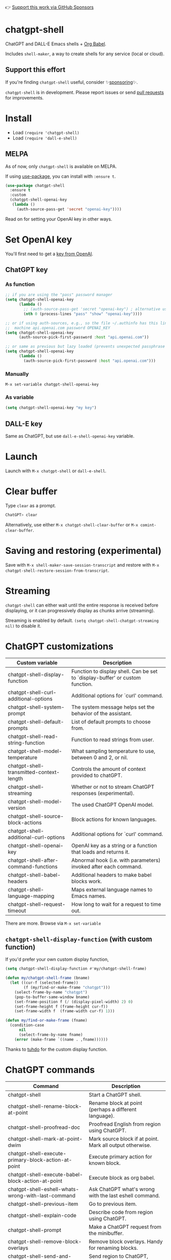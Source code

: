 👉 [[https://github.com/sponsors/xenodium][Support this work via GitHub Sponsors]]

* chatgpt-shell

ChatGPT and DALL-E Emacs shells + [[https://orgmode.org/worg/org-contrib/babel/intro.html][Org Babel]].

Includes =shell-maker=, a way to create shells for any service (local or cloud).

** Support this effort

If you're finding =chatgpt-shell= useful, consider ✨[[https://github.com/sponsors/xenodium][sponsoring]]✨.

=chatgpt-shell= is in development. Please report issues or send [[https://github.com/xenodium/chatgpt-shell/pulls][pull requests]] for improvements.

#+HTML: <img src="https://raw.githubusercontent.com/xenodium/chatgpt-shell/main/demos/chatgpt-shell-demo.gif" width="80%" />

#+HTML: <img src="https://raw.githubusercontent.com/xenodium/chatgpt-shell/main/demos/blocks.gif" width="80%" />


* Install

- Load =(require 'chatgpt-shell)=
- Load =(require 'dall-e-shell)=

** MELPA

As of now, only =chatgpt-shell= is available on MELPA.

If using [[https://github.com/jwiegley/use-package][use-package]], you can install with =:ensure t=.

#+begin_src emacs-lisp :lexical no
  (use-package chatgpt-shell
    :ensure t
    :custom
    (chatgpt-shell-openai-key
     (lambda ()
       (auth-source-pass-get 'secret "openai-key"))))
#+end_src

Read on for setting your OpenAI key in other ways.

* Set OpenAI key

You'll first need to get a [[https://platform.openai.com/account/api-keys][key from OpenAI]].

** ChatGPT key
*** As function
#+begin_src emacs-lisp
  ;; if you are using the "pass" password manager
  (setq chatgpt-shell-openai-key
        (lambda ()
          ;; (auth-source-pass-get 'secret "openai-key") ; alternative using pass support in auth-sources
          (nth 0 (process-lines "pass" "show" "openai-key"))))

  ;; or if using auth-sources, e.g., so the file ~/.authinfo has this line:
  ;;  machine api.openai.com password OPENAI_KEY
  (setq chatgpt-shell-openai-key
        (auth-source-pick-first-password :host "api.openai.com"))

  ;; or same as previous but lazy loaded (prevents unexpected passphrase prompt)
  (setq chatgpt-shell-openai-key
        (lambda ()
          (auth-source-pick-first-password :host "api.openai.com")))
#+end_src

*** Manually
=M-x set-variable chatgpt-shell-openai-key=

*** As variable
#+begin_src emacs-lisp
  (setq chatgpt-shell-openai-key "my key")
#+end_src

** DALL-E key

Same as ChatGPT, but use =dall-e-shell-openai-key= variable.

* Launch

Launch with =M-x chatgpt-shell= or =dall-e-shell=.

* Clear buffer

Type =clear= as a prompt.

#+begin_src sh
  ChatGPT> clear
#+end_src

Alternatively, use either =M-x chatgpt-shell-clear-buffer= or =M-x comint-clear-buffer=.

* Saving and restoring (experimental)

Save with =M-x shell-maker-save-session-transcript= and restore with =M-x chatgpt-shell-restore-session-from-transcript=.

* Streaming

=chatgpt-shell= can either wait until the entire response is received before displaying, or it can progressively display as chunks arrive (streaming).

Streaming is enabled by default. =(setq chatgpt-shell-chatgpt-streaming nil)= to disable it.

* ChatGPT customizations

#+BEGIN_SRC emacs-lisp :results table :colnames '("Custom variable" "Description") :exports results
  (let ((rows))
    (mapatoms
     (lambda (symbol)
       (when (and (string-match "^chatgpt-shell"
                                (symbol-name symbol))
                  (custom-variable-p symbol))
         (push `(,symbol
                 ,(car
                   (split-string
                    (or (get (indirect-variable symbol)
                             'variable-documentation)
                        (get symbol 'variable-documentation)
                        "")
                    "\n")))
               rows))))
    rows)
#+END_SRC

#+RESULTS:
| Custom variable                          | Description                                                                    |
|------------------------------------------+--------------------------------------------------------------------------------|
| chatgpt-shell-display-function           | Function to display shell.  Can be set to `display-buffer' or custom function. |
| chatgpt-shell-curl-additional-options    | Additional options for `curl' command.                                         |
| chatgpt-shell-system-prompt              | The system message helps set the behavior of the assistant.                    |
| chatgpt-shell-default-prompts            | List of default prompts to choose from.                                        |
| chatgpt-shell-read-string-function       | Function to read strings from user.                                            |
| chatgpt-shell-model-temperature          | What sampling temperature to use, between 0 and 2, or nil.                     |
| chatgpt-shell-transmitted-context-length | Controls the amount of context provided to chatGPT.                            |
| chatgpt-shell-streaming                  | Whether or not to stream ChatGPT responses (experimental).                     |
| chatgpt-shell-model-version              | The used ChatGPT OpenAI model.                                                 |
| chatgpt-shell-source-block-actions       | Block actions for known languages.                                             |
| chatgpt-shell-additional-curl-options    | Additional options for `curl' command.                                         |
| chatgpt-shell-openai-key                 | OpenAI key as a string or a function that loads and returns it.                |
| chatgpt-shell-after-command-functions    | Abnormal hook (i.e. with parameters) invoked after each command.               |
| chatgpt-shell-babel-headers              | Additional headers to make babel blocks work.                                  |
| chatgpt-shell-language-mapping           | Maps external language names to Emacs names.                                   |
| chatgpt-shell-request-timeout            | How long to wait for a request to time out.                                    |

There are more. Browse via =M-x set-variable=

** =chatgpt-shell-display-function= (with custom function)

If you'd prefer your own custom display function,

#+begin_src emacs-lisp :lexical no
  (setq chatgpt-shell-display-function #'my/chatgpt-shell-frame)

  (defun my/chatgpt-shell-frame (bname)
    (let ((cur-f (selected-frame))
          (f (my/find-or-make-frame "chatgpt")))
      (select-frame-by-name "chatgpt")
      (pop-to-buffer-same-window bname)
      (set-frame-position f (/ (display-pixel-width) 2) 0)
      (set-frame-height f (frame-height cur-f))
      (set-frame-width f  (frame-width cur-f) 1)))

  (defun my/find-or-make-frame (fname)
    (condition-case
        nil
        (select-frame-by-name fname)
      (error (make-frame `((name . ,fname))))))
#+end_src

Thanks to [[https://github.com/tuhdo][tuhdo]] for the custom display function.

* ChatGPT commands
#+BEGIN_SRC emacs-lisp :results table :colnames '("Command" "Description") :exports results
  (let ((rows))
    (mapatoms
     (lambda (symbol)
       (when (and (string-match "^chatgpt-shell"
                                (symbol-name symbol))
                  (commandp symbol))
         (push `(,symbol
                 ,(car
                   (split-string
                    (or (documentation symbol t) "")
                    "\n")))
               rows))))
    rows)
#+END_SRC

#+RESULTS:
| Command                                             | Description                                                |
|-----------------------------------------------------+------------------------------------------------------------|
| chatgpt-shell                                       | Start a ChatGPT shell.                                     |
| chatgpt-shell-rename-block-at-point                 | Rename block at point (perhaps a different language).      |
| chatgpt-shell-proofread-doc                         | Proofread English from region using ChatGPT.               |
| chatgpt-shell-mark-at-point-dwim                    | Mark source block if at point.  Mark all output otherwise. |
| chatgpt-shell-execute-primary-block-action-at-point | Execute primary action for known block.                    |
| chatgpt-shell-execute-babel-block-action-at-point   | Execute block as org babel.                                |
| chatgpt-shell-eshell-whats-wrong-with-last-command  | Ask ChatGPT what's wrong with the last eshell command.     |
| chatgpt-shell-previous-item                         | Go to previous item.                                       |
| chatgpt-shell-explain-code                          | Describe code from region using ChatGPT.                   |
| chatgpt-shell-prompt                                | Make a ChatGPT request from the minibuffer.                |
| chatgpt-shell-remove-block-overlays                 | Remove block overlays.  Handy for renaming blocks.         |
| chatgpt-shell-send-and-review-region                | Send region to ChatGPT, review before submitting.          |
| chatgpt-shell-refactory-code                        | Refactoring code from region using ChatGPT.                |
| chatgpt-shell-eshell-summarize-last-command-output  | Ask ChatGPT to summarize the last command output.          |
| chatgpt-shell-describe-code                         | Describe code from region using ChatGPT.                   |
| chatgpt-shell-mode                                  | Major mode for editing text written for humans to read.    |
| chatgpt-shell-previous-source-block                 | Move point to previous source block.                       |
| chatgpt-shell-refactor-code                         | Refactor code from region using ChatGPT.                   |
| chatgpt-shell-save-session-transcript               | Save shell transcript to file.                             |
| chatgpt-shell-clear-buffer                          | Clear the comint buffer.                                   |
| chatgpt-shell-proofreading-doc                      | Proofread English from region using ChatGPT.               |
| chatgpt-shell-next-item                             | Go to next item.                                           |
| chatgpt-shell-view-at-point                         | View prompt and putput at point in a separate buffer.      |
| chatgpt-shell-send-region                           | Send region to ChatGPT.                                    |
| chatgpt-shell-restore-session-from-transcript       | Restore session from transcript.                           |
| chatgpt-shell-generate-unit-test                    | Generate unit-test for the code from region using ChatGPT. |
| chatgpt-shell-next-source-block                     | Move point to previous source block.                       |
| chatgpt-shell-ctrl-c-ctrl-c                         | Ctrl-C Ctrl-C DWIM binding.                                |

Browse all available via =M-x=.

* DALL-E customizations
#+BEGIN_SRC emacs-lisp :results table :colnames '("Custom variable" "Description") :exports results
  (let ((rows))
    (mapatoms
     (lambda (symbol)
       (when (and (string-match "^dall-e-shell"
                                (symbol-name symbol))
                  (custom-variable-p symbol))
         (push `(,symbol
                 ,(car
                   (split-string
                    (or (get (indirect-variable symbol)
                             'variable-documentation)
                        (get symbol 'variable-documentation)
                        "")
                    "\n")))
               rows))))
    rows)
#+END_SRC

#+RESULTS:
| Custom variable                     | Description                                                                    |
|-------------------------------------+--------------------------------------------------------------------------------|
| dall-e-shell-openai-key             | OpenAI key as a string or a function that loads and returns it.                |
| dall-e-shell-image-size             | The default size of the requested image as a string.                           |
| dall-e-shell-read-string-function   | Function to read strings from user.                                            |
| dall-e-shell-request-timeout        | How long to wait for a request to time out.                                    |
| dall-e-shell-model-version          | The used DALL-E OpenAI model.                                                  |
| dall-e-shell-display-function       | Function to display shell.  Can be set to `display-buffer' or custom function. |
| dall-e-shell-image-output-directory | Output directory for the generated image.                                      |

* DALL-E commands
#+BEGIN_SRC emacs-lisp :results table :colnames '("Command" "Description") :exports results
  (let ((rows))
    (mapatoms
     (lambda (symbol)
       (when (and (string-match "^dall-e-shell"
                                (symbol-name symbol))
                  (commandp symbol))
         (push `(,symbol
                 ,(car
                   (split-string
                    (or (documentation symbol t) "")
                    "\n")))
               rows))))
    rows)
#+END_SRC

#+RESULTS:
| Command           | Description                                             |
|-------------------+---------------------------------------------------------|
| dall-e-shell      | Start a DALL-E shell.                                   |
| dall-e-shell-mode | Major mode for editing text written for humans to read. |

* ChatGPT org babel

Load =(require 'ob-chatgpt-shell)= and invoke =(ob-chatgpt-shell-setup)=.

#+begin_src org
  ,#+begin_src chatgpt-shell
    Hello
  ,#+end_src

  ,#+RESULTS:
  : Hi there! How can I assist you today?
#+end_src

* DALL-E org babel

Load =(require 'ob-dall-e-shell)= and invoke =(ob-dall-e-shell-setup)=.

#+begin_src org
  ,#+begin_src dall-e-shell
    Pretty clouds
  ,#+end_src

  ,#+RESULTS:
  [[file:/var/folders/m7/ky091cp56d5g68nyhl4y7frc0000gn/T/1680644778.png]]
#+end_src

* shell-maker

There are currently two shell implementations (ChatGPT and DALL-E). Other services (local or cloud) can be brought to Emacs as shells. =shell-maker= can help with that.

=shell-maker= is a convenience wrapper around [[https://www.gnu.org/software/emacs/manual/html_node/emacs/Shell-Prompts.html][comint mode]].

Both =chatgpt-shell= and =dall-e-shell= use =shell-maker=, but a basic implementation of a new shell looks as follows:

#+begin_src emacs-lisp :lexical no
  (require 'shell-maker)

  (defvar greeter-shell--config
    (make-shell-maker-config
     :name "Greeter"
     :execute-command
     (lambda (command _history callback error-callback)
       (funcall callback
                (format "Hello \"%s\"" command)
                nil))))

  (defun greeter-shell ()
    "Start a Greeter shell."
    (interactive)
    (shell-maker-start greeter-shell--config))
#+end_src

#+HTML: <img src="https://raw.githubusercontent.com/xenodium/chatgpt-shell/main/demos/greeter.gif" width="50%" />

* Other packages

👉 [[https://github.com/sponsors/xenodium][Support this work via GitHub Sponsors]]

- [[https://xenodium.com/][Blog (xenodium.com)]]
- [[https://github.com/xenodium/dwim-shell-command][dwim-shell-command]]
- [[https://github.com/xenodium/company-org-block][company-org-block]]
- [[https://github.com/xenodium/org-block-capf][org-block-capf]]
- [[https://github.com/xenodium/ob-swiftui][ob-swiftui]]
